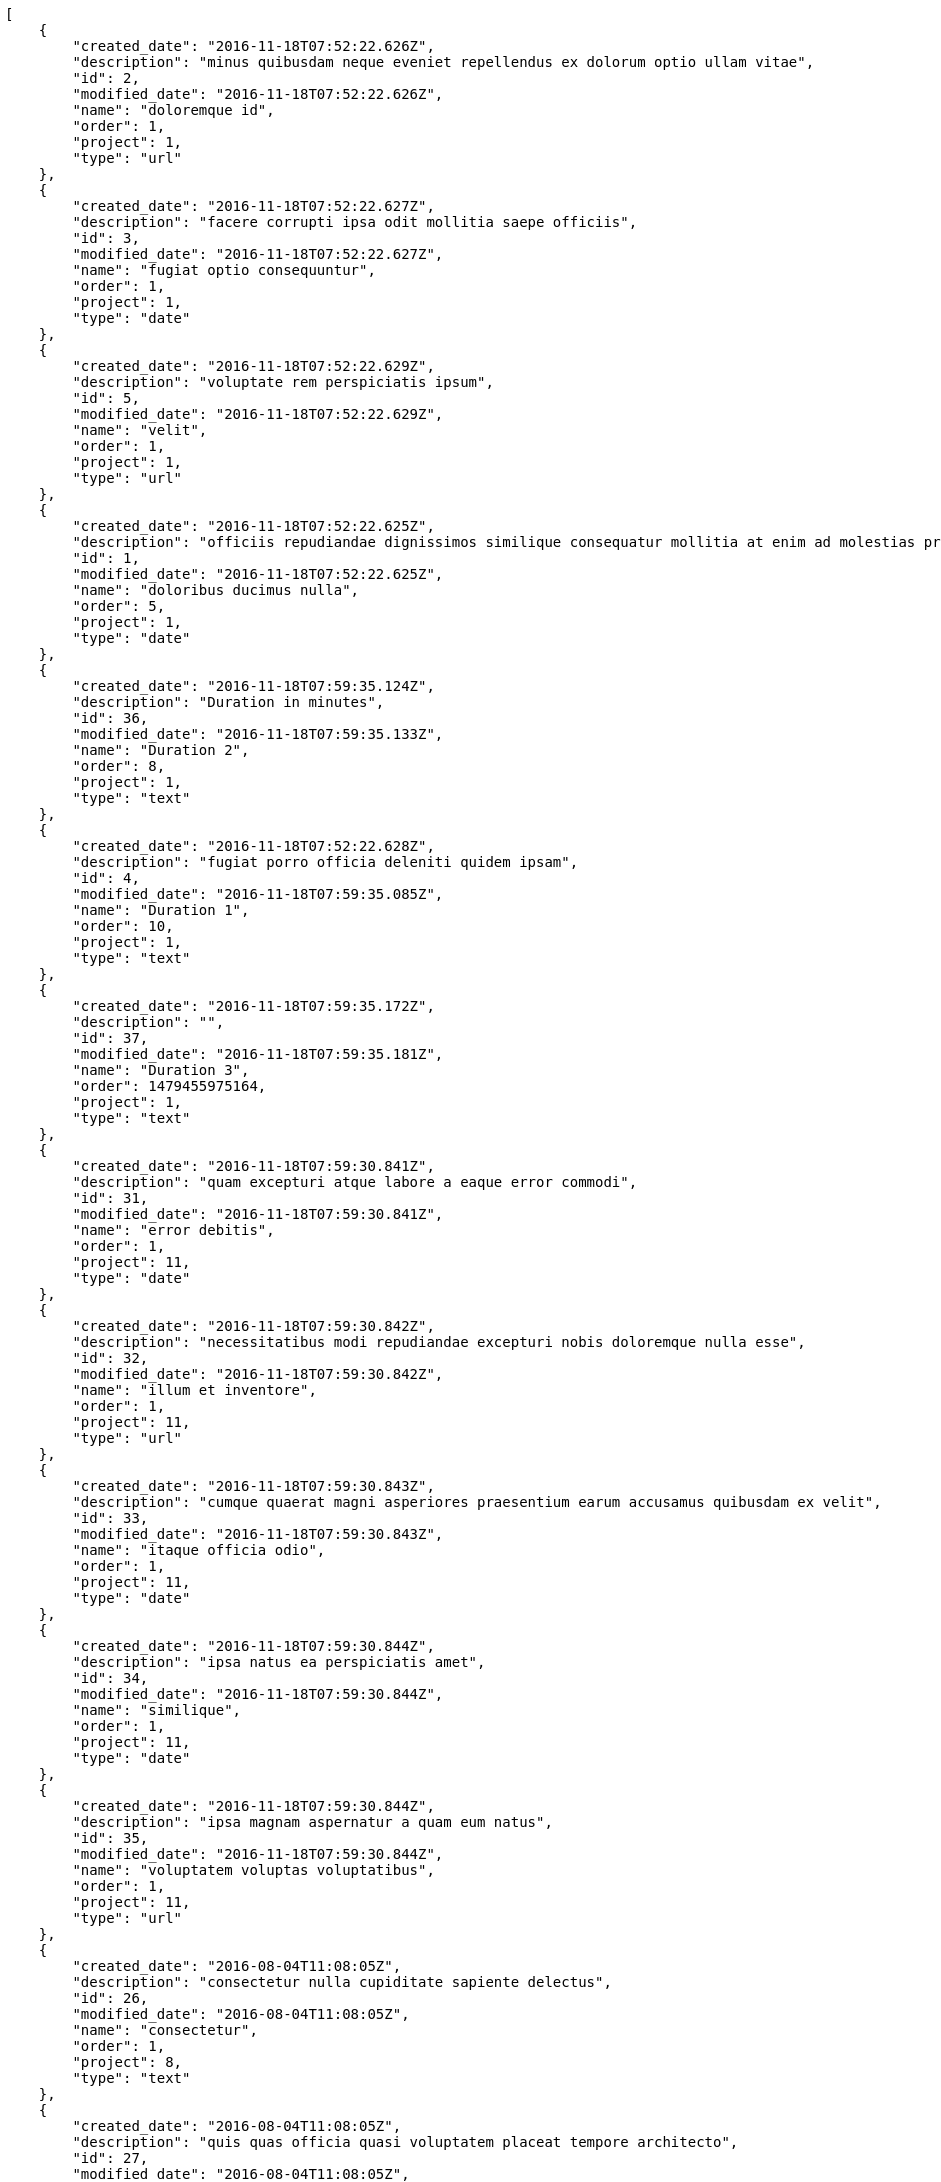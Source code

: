 [source,json]
----
[
    {
        "created_date": "2016-11-18T07:52:22.626Z",
        "description": "minus quibusdam neque eveniet repellendus ex dolorum optio ullam vitae",
        "id": 2,
        "modified_date": "2016-11-18T07:52:22.626Z",
        "name": "doloremque id",
        "order": 1,
        "project": 1,
        "type": "url"
    },
    {
        "created_date": "2016-11-18T07:52:22.627Z",
        "description": "facere corrupti ipsa odit mollitia saepe officiis",
        "id": 3,
        "modified_date": "2016-11-18T07:52:22.627Z",
        "name": "fugiat optio consequuntur",
        "order": 1,
        "project": 1,
        "type": "date"
    },
    {
        "created_date": "2016-11-18T07:52:22.629Z",
        "description": "voluptate rem perspiciatis ipsum",
        "id": 5,
        "modified_date": "2016-11-18T07:52:22.629Z",
        "name": "velit",
        "order": 1,
        "project": 1,
        "type": "url"
    },
    {
        "created_date": "2016-11-18T07:52:22.625Z",
        "description": "officiis repudiandae dignissimos similique consequatur mollitia at enim ad molestias praesentium",
        "id": 1,
        "modified_date": "2016-11-18T07:52:22.625Z",
        "name": "doloribus ducimus nulla",
        "order": 5,
        "project": 1,
        "type": "date"
    },
    {
        "created_date": "2016-11-18T07:59:35.124Z",
        "description": "Duration in minutes",
        "id": 36,
        "modified_date": "2016-11-18T07:59:35.133Z",
        "name": "Duration 2",
        "order": 8,
        "project": 1,
        "type": "text"
    },
    {
        "created_date": "2016-11-18T07:52:22.628Z",
        "description": "fugiat porro officia deleniti quidem ipsam",
        "id": 4,
        "modified_date": "2016-11-18T07:59:35.085Z",
        "name": "Duration 1",
        "order": 10,
        "project": 1,
        "type": "text"
    },
    {
        "created_date": "2016-11-18T07:59:35.172Z",
        "description": "",
        "id": 37,
        "modified_date": "2016-11-18T07:59:35.181Z",
        "name": "Duration 3",
        "order": 1479455975164,
        "project": 1,
        "type": "text"
    },
    {
        "created_date": "2016-11-18T07:59:30.841Z",
        "description": "quam excepturi atque labore a eaque error commodi",
        "id": 31,
        "modified_date": "2016-11-18T07:59:30.841Z",
        "name": "error debitis",
        "order": 1,
        "project": 11,
        "type": "date"
    },
    {
        "created_date": "2016-11-18T07:59:30.842Z",
        "description": "necessitatibus modi repudiandae excepturi nobis doloremque nulla esse",
        "id": 32,
        "modified_date": "2016-11-18T07:59:30.842Z",
        "name": "illum et inventore",
        "order": 1,
        "project": 11,
        "type": "url"
    },
    {
        "created_date": "2016-11-18T07:59:30.843Z",
        "description": "cumque quaerat magni asperiores praesentium earum accusamus quibusdam ex velit",
        "id": 33,
        "modified_date": "2016-11-18T07:59:30.843Z",
        "name": "itaque officia odio",
        "order": 1,
        "project": 11,
        "type": "date"
    },
    {
        "created_date": "2016-11-18T07:59:30.844Z",
        "description": "ipsa natus ea perspiciatis amet",
        "id": 34,
        "modified_date": "2016-11-18T07:59:30.844Z",
        "name": "similique",
        "order": 1,
        "project": 11,
        "type": "date"
    },
    {
        "created_date": "2016-11-18T07:59:30.844Z",
        "description": "ipsa magnam aspernatur a quam eum natus",
        "id": 35,
        "modified_date": "2016-11-18T07:59:30.844Z",
        "name": "voluptatem voluptas voluptatibus",
        "order": 1,
        "project": 11,
        "type": "url"
    },
    {
        "created_date": "2016-08-04T11:08:05Z",
        "description": "consectetur nulla cupiditate sapiente delectus",
        "id": 26,
        "modified_date": "2016-08-04T11:08:05Z",
        "name": "consectetur",
        "order": 1,
        "project": 8,
        "type": "text"
    },
    {
        "created_date": "2016-08-04T11:08:05Z",
        "description": "quis quas officia quasi voluptatem placeat tempore architecto",
        "id": 27,
        "modified_date": "2016-08-04T11:08:05Z",
        "name": "deleniti veritatis",
        "order": 1,
        "project": 8,
        "type": "multiline"
    },
    {
        "created_date": "2016-08-04T11:08:05Z",
        "description": "dolore ad perferendis quasi sit",
        "id": 28,
        "modified_date": "2016-08-04T11:08:05Z",
        "name": "fugit similique aliquam",
        "order": 1,
        "project": 8,
        "type": "multiline"
    },
    {
        "created_date": "2016-08-04T11:08:05Z",
        "description": "provident fugiat quaerat reiciendis quod accusantium dicta aspernatur corrupti quia",
        "id": 29,
        "modified_date": "2016-08-04T11:08:05Z",
        "name": "qui asperiores",
        "order": 1,
        "project": 8,
        "type": "date"
    },
    {
        "created_date": "2016-08-04T11:08:05Z",
        "description": "fugiat aut cum dolorum exercitationem suscipit quis quos deleniti at perferendis neque",
        "id": 30,
        "modified_date": "2016-08-04T11:08:05Z",
        "name": "suscipit",
        "order": 1,
        "project": 8,
        "type": "text"
    },
    {
        "created_date": "2016-11-18T07:52:50.269Z",
        "description": "pariatur repudiandae porro",
        "id": 8,
        "modified_date": "2016-11-18T07:52:50.269Z",
        "name": "fugiat",
        "order": 1,
        "project": 2,
        "type": "date"
    },
    {
        "created_date": "2016-11-18T07:52:50.267Z",
        "description": "quasi quas aspernatur fuga labore nobis a porro sit praesentium aliquid",
        "id": 6,
        "modified_date": "2016-11-18T07:52:50.267Z",
        "name": "nulla aliquid dolor",
        "order": 1,
        "project": 2,
        "type": "url"
    },
    {
        "created_date": "2016-11-18T07:52:50.271Z",
        "description": "expedita recusandae nisi cum labore ex officiis nesciunt",
        "id": 10,
        "modified_date": "2016-11-18T07:52:50.271Z",
        "name": "officiis porro",
        "order": 1,
        "project": 2,
        "type": "text"
    },
    {
        "created_date": "2016-11-18T07:52:50.270Z",
        "description": "accusamus delectus magnam eligendi voluptatibus cumque doloremque tempora dolor",
        "id": 9,
        "modified_date": "2016-11-18T07:52:50.270Z",
        "name": "repudiandae",
        "order": 1,
        "project": 2,
        "type": "text"
    },
    {
        "created_date": "2016-11-18T07:52:50.268Z",
        "description": "dolore blanditiis aut cumque",
        "id": 7,
        "modified_date": "2016-11-18T07:52:50.268Z",
        "name": "saepe",
        "order": 1,
        "project": 2,
        "type": "text"
    },
    {
        "created_date": "2016-11-18T07:53:25.771Z",
        "description": "quam excepturi atque labore a eaque error commodi",
        "id": 12,
        "modified_date": "2016-11-18T07:53:25.771Z",
        "name": "error debitis",
        "order": 1,
        "project": 3,
        "type": "date"
    },
    {
        "created_date": "2016-11-18T07:53:25.772Z",
        "description": "necessitatibus modi repudiandae excepturi nobis doloremque nulla esse",
        "id": 13,
        "modified_date": "2016-11-18T07:53:25.772Z",
        "name": "illum et inventore",
        "order": 1,
        "project": 3,
        "type": "url"
    },
    {
        "created_date": "2016-11-18T07:53:25.770Z",
        "description": "cumque quaerat magni asperiores praesentium earum accusamus quibusdam ex velit",
        "id": 11,
        "modified_date": "2016-11-18T07:53:25.770Z",
        "name": "itaque officia odio",
        "order": 1,
        "project": 3,
        "type": "date"
    },
    {
        "created_date": "2016-11-18T07:53:25.773Z",
        "description": "ipsa natus ea perspiciatis amet",
        "id": 14,
        "modified_date": "2016-11-18T07:53:25.773Z",
        "name": "similique",
        "order": 1,
        "project": 3,
        "type": "date"
    },
    {
        "created_date": "2016-11-18T07:53:25.774Z",
        "description": "ipsa magnam aspernatur a quam eum natus",
        "id": 15,
        "modified_date": "2016-11-18T07:53:25.774Z",
        "name": "voluptatem voluptas voluptatibus",
        "order": 1,
        "project": 3,
        "type": "url"
    },
    {
        "created_date": "2016-11-18T07:53:55.168Z",
        "description": "dignissimos impedit recusandae non quod iste veniam minus voluptas earum",
        "id": 16,
        "modified_date": "2016-11-18T07:53:55.168Z",
        "name": "debitis aliquam quo",
        "order": 1,
        "project": 4,
        "type": "multiline"
    },
    {
        "created_date": "2016-11-18T07:53:55.175Z",
        "description": "reiciendis eligendi laudantium doloribus itaque id at corporis nam tempora cum",
        "id": 20,
        "modified_date": "2016-11-18T07:53:55.175Z",
        "name": "ex distinctio quas",
        "order": 1,
        "project": 4,
        "type": "url"
    },
    {
        "created_date": "2016-11-18T07:53:55.170Z",
        "description": "sit labore error nulla",
        "id": 17,
        "modified_date": "2016-11-18T07:53:55.170Z",
        "name": "fugiat rem",
        "order": 1,
        "project": 4,
        "type": "date"
    }
]
----
